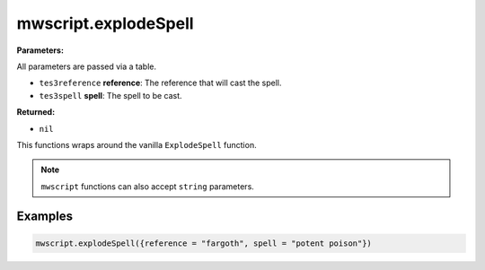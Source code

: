 
mwscript.explodeSpell
====================================================================================================

**Parameters:**

All parameters are passed via a table.

- ``tes3reference`` **reference**: The reference that will cast the spell.
- ``tes3spell`` **spell**: The spell to be cast.

**Returned:**

- ``nil``


This functions wraps around the vanilla ``ExplodeSpell`` function.

.. note:: ``mwscript`` functions can also accept ``string`` parameters.

Examples
----------------------------------------------------------------------------------------------------

.. code-block:: lua

    mwscript.explodeSpell({reference = "fargoth", spell = "potent poison"})
